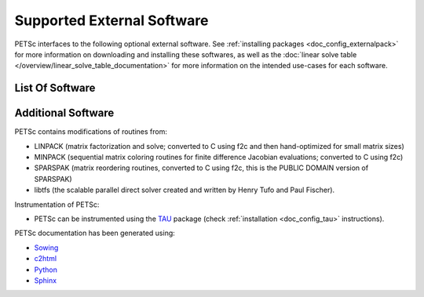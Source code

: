 .. _doc_externalsoftware:

***************************
Supported External Software
***************************

PETSc interfaces to the following optional external software. See :ref:`installing
packages <doc_config_externalpack>` for more information on downloading and installing
these softwares, as well as the :doc:`linear solve table
</overview/linear_solve_table_documentation>` for more
information on the intended use-cases for each software.

List Of Software
================

.. glossary::
   :sorted:

   `AMD <http://www.cise.ufl.edu/research/sparse/amd/>`__
      Approximate minimum degree orderings.

   `BLAS/LAPACK <https://www.netlib.org/lapack/lug/node11.html>`__
      Optimizes linear algebra kernels

   `CUDA <https://developer.nvidia.com/cuda-toolkit>`__
      A parallel computing platform and application programming interface model created by
      Nvidia.

   `Chaco <http://www.cs.sandia.gov/CRF/chac.html>`__
      A graph partitioning package.

   `ESSL <https://www.ibm.com/support/knowledgecenter/en/SSFHY8/essl_welcome.html>`__
      IBM's math library for fast sparse direct LU factorization.

   `FFTW <http://www.fftw.org/>`__
      Fastest Fourier Transform in the West, developed at MIT by Matteo Frigo and
      Steven G. Johnson.

   `Git <https://git-scm.com/>`__
      Distributed version control system

   `HDF5 <http://portal.hdfgroup.org/display/support>`__
      A data model, library, and file format for storing and managing data.

   `Hypre <https://computation.llnl.gov/projects/hypre-scalable-linear-solvers-multigrid-methods>`__
      LLNL preconditioner library.

   `Kokkos <https://github.com/kokkos/kokkos>`__
      A programming model in C++ for writing performance portable applications targeting
      all major HPC platforms.

   `LUSOL <https://web.stanford.edu/group/SOL/software/lusol/>`__
      Sparse LU factorization and solve portion of MINOS, Michael Saunders, Systems
      Optimization Laboratory, Stanford University.

   `Mathematica <http://www.wolfram.com/>`__
      A general multi-paradigm computational language developed by Wolfram Research.

   `MATLAB <https://www.mathworks.com/>`__
      A proprietary multi-paradigm programming language and numerical computing
      environment developed by MathWorks.

   `MUMPS <http://mumps.enseeiht.fr/>`__
      MUltifrontal Massively Parallel sparse direct Solver.

   `MeTis/ParMeTiS <https://www-users.cs.umn.edu/~karypis/metis/>`__
      A serial/parallel graph partitioner.

   `Party <https://www.researchgate.net/publication/2736581_PARTY_-_A_software_library_for_graph_partitioning>`__
      A graph partitioning package.

   `PaStiX <https://gforge.inria.fr/projects/pastix/>`__
      A parallel LU and Cholesky solver package.

   `PTScotch <http://www.labri.fr/perso/pelegrin/scotch/>`__
      A graph partitioning package.

   `SPAI <https://link.springer.com/referenceworkentry/10.1007%2F978-0-387-09766-4_144>`__
      Parallel sparse approximate inverse preconditioning.

   `SPRNG <http://www.sprng.org/>`__
      The Scalable Parallel Random Number Generators Library.

   `Sundial/CVODE <https://computation.llnl.gov/projects/sundials>`__
      The LLNL SUite of Nonlinear and DIfferential/ALgebraic equation Solvers.

   `SuperLU <https://crd-legacy.lbl.gov/~xiaoye/SuperLU/#superlu>`__ and `SuperLU_Dist <https://crd-legacy.lbl.gov/~xiaoye/SuperLU/#superlu_dist>`__
      Robust and efficient sequential and parallel direct sparse solves.

   `Trilinos/ML <http://trilinos.org/>`__
      Multilevel Preconditioning Package. Sandia's main multigrid preconditioning package.

   `SuiteSparse, including KLU, UMFPACK, and CHOLMOD <http://faculty.cse.tamu.edu/davis/suitesparse.html>`__
      Sparse direct solvers, developed by Timothy A. Davis.

   `ViennaCL <http://viennacl.sourceforge.net/>`__
      Linear algebra library providing matrix and vector operations using OpenMP, CUDA,
      and OpenCL.


Additional Software
===================

PETSc contains modifications of routines from:

- LINPACK (matrix factorization and solve; converted to C using f2c and then
  hand-optimized for small matrix sizes)
- MINPACK (sequential matrix coloring routines for finite difference Jacobian evaluations;
  converted to C using f2c)
- SPARSPAK (matrix reordering routines, converted to C using f2c, this is the PUBLIC
  DOMAIN version of SPARSPAK)
- libtfs (the scalable parallel direct solver created and written by Henry Tufo and Paul
  Fischer).

Instrumentation of PETSc:

- PETSc can be instrumented using the `TAU
  <http://www.cs.uoregon.edu/research/paracomp/tau/tautools/>`__ package (check
  :ref:`installation <doc_config_tau>` instructions).

PETSc documentation has been generated using:

- `Sowing <http://wgropp.cs.illinois.edu/projects/software/sowing/index.html>`__
- `c2html <http://user.cs.tu-berlin.de/~schintke/x2html/index.html>`__
- `Python <https://www.python.org/>`__
- `Sphinx <https://www.sphinx-doc.org/en/master/>`__
